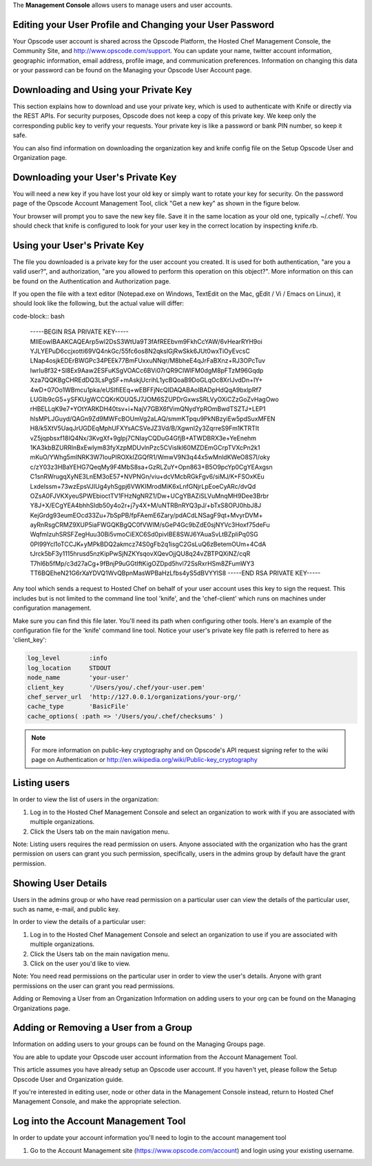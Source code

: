 .. The contents of this file are included in multiple topics.
.. This file should not be changed in a way that hinders its ability to appear in multiple documentation sets.

The **Management Console** allows users to manage users and user accounts.



Editing your User Profile and Changing your User Password
==========================================================
Your Opscode user account is shared across the Opscode Platform, the Hosted Chef Management Console, the Community Site, and http://www.opscode.com/support. You can update your name, twitter account information, geographic information, email address, profile image, and communication preferences. Information on changing this data or your password can be found on the Managing your Opscode User Account page.

Downloading and Using your Private Key
=====================================================
This section explains how to download and use your private key, which is used to authenticate with Knife or directly via the REST APIs. For security purposes, Opscode does not keep a copy of this private key. We keep only the corresponding public key to verify your requests. Your private key is like a password or bank PIN number, so keep it safe.

You can also find information on downloading the organization key and knife config file on the Setup Opscode User and Organization page.

Downloading your User's Private Key
=====================================================
You will need a new key if you have lost your old key or simply want to rotate your key for security. On the password page of the Opscode Account Management Tool, click "Get a new key" as shown in the figure below.

Your browser will prompt you to save the new key file. Save it in the same location as your old one, typically ~/.chef/. You should check that knife is configured to look for your user key in the correct location by inspecting knife.rb.

Using your User's Private Key
=====================================================
The file you downloaded is a private key for the user account you created. It is used for both authentication, "are you a valid user?", and authorization, "are you allowed to perform this operation on this object?". More information on this can be found on the Authentication and Authorization page.

If you open the file with a text editor (Notepad.exe on Windows, TextEdit on the Mac, gEdit / Vi / Emacs on Linux), it should look like the following, but the actual value will differ:

code-block:: bash

   -----BEGIN RSA PRIVATE KEY-----
   MIIEowIBAAKCAQEArp5wl2DsS3WtUa9T3fAfREEbvm9FkhCcYAW/6vHearRYH9oi
   YJLYEPuD6ccjxotti69VQ4nkGc/55fc6os8N2qkslGjRwSkk6JUt0wxTiOyEvcsC
   LNap4osjkEDErBWGPc34PEEk77BmFUxxuNNqr/M8bheE4qJrFaBXnz+RJ3OPcTuv
   lwrIu8f32+Sl8Ex9Aaw2ESFuKSgVOACc6BVi07rQR9CIWlFM0dgM8pFTzM96Gqdp
   Xza7QQKBgCHREdDQ3LsPgSF+mAskjUcrihL1ycBQoaB9DoGLqOc8XrIJvdDn+IY+
   4wD+07Oo1WBmcu1pka/eUSIfiEEq+wEBFFjNcQIDAQABAoIBADpHdQqA9bxlpRf7
   LUGIb9cG5+ySFKUgWCCQKrKOUQ5J7JOM6SZUPDrGxwsSRLVyOXiCZzGoZvHagOwo
   rHBELLqK9e7+YOtYARKDH40tsv+i+NajV7GBX6fVimQNydYpROmBwdTSZTJ+LEP1
   hIsMPLJGuyd/QAGn9Zd9MWFcBOUmVg2aLAQ/smmKTpqu9PkNBzyiEw5pdSuxMFEN
   H8/k5XtV5UaqJrUGDEqMphUFXYsACSVeJZ3Vd/B/XgwnI2y3ZqrreS9Fm1KTRTIt
   vZ5jqpbsxf18IQ4Nx/3KvgXf+9glpj7CNIayCQDuG4GfjB+ATWDBRX3e+YeEnehm
   1KA3kbBZURRlnBxEwIym83fyXzpMDUvlnPzc5CVisIkl60MZDEmGCrpTVXcPn2k1
   mKuO/YWhg5mINRK3W7IouPIROXklZGQfR1/WmwV9N3q44x5wMnldKWeO8S7I/oky
   c/zY03z3HBaYEHG7QeqMy9F4MbS8sa+GzRLZuY+Opn863+B5O9pcYp0CgYEAxgsn
   C1snRWrugqXyNE3LnEM3oE57+NVPNGn/viu+dcVMcbRGkFgv6/siMJ/K+FSOxKEu
   LxdeIssm+73wzEpsVJIUg4yhSgpj6VWKIMrodMiK6xLnfGNjrLpEoeCyARc/dvQd
   OZsA0FJVKXyeuSPWEbioctTV1FHzNgNRZ1/Dw+UCgYBAZiSLVuMnqMH9Dee3Brbr
   Y8J+X/ECgYEA4bhhSIdb50y4o2r+j7y4X+M/uNTRBnRYQ3pJ/+bTxS8OPJ0hbJ8J
   KejGrdg93eumEOcd33Zu+7bSpPB/fpFAemE6Zary/pdACdLNSagF9qt+MvyrDVM+
   ayRnRsgCRMZ9XUP5iaFWGQKBgQC0fVWIM/sGeP4Gc9bZdE0sjNYVc3Hoxf75deFu
   WqfmIzuhSRSFZegHuu30Bi5vmoCiEXC6Sd0pivIBE8SWJ6YAuaSvLtBZpIiPq0SG
   0Pl99Ycl1oTCCJK+yMPkBDQ2akmcz74S0gFb2q1isgC2GsLuQ6zBetemOUm+4CdA
   tJrck5bF3y1115hrusd5nzKipPwSjNZKYsqovXQevOjjQU8q24vZBTPQXiNZ/cqR
   T7hl6b5fMp/c3d27aCg+9fBnjP9uGGtIftKigOZDpd5hvl72SsRxrHSm8ZFumWY3
   TT6BQEheN21G6rXaYDVQ1WvQBpnMasWPBaHzLfbs4yS5dBVYYlS8 
   -----END RSA PRIVATE KEY-----

Any tool which sends a request to Hosted Chef on behalf of your user account uses this key to sign the request. This includes but is not limited to the command line tool 'knife', and the 'chef-client' which runs on machines under configuration management.

Make sure you can find this file later. You'll need its path when configuring other tools. Here's an example of the configuration file for the 'knife' command line tool. Notice your user's private key file path is referred to here as 'client_key':

.. code-block:: ruby

   log_level        :info
   log_location     STDOUT
   node_name        'your-user'
   client_key       '/Users/you/.chef/your-user.pem'
   chef_server_url  'http://127.0.0.1/organizations/your-org/' 
   cache_type       'BasicFile'
   cache_options( :path => '/Users/you/.chef/checksums' )

.. note:: For more information on public-key cryptography and on Opscode's API request signing refer to the wiki page on Authentication or http://en.wikipedia.org/wiki/Public-key_cryptography

Listing users
=====================================================
In order to view the list of users in the organization:

1. Log in to the Hosted Chef Management Console and select an organization to work with if you are associated with multiple organizations.

2. Click the Users tab on the main navigation menu.



Note: Listing users requires the read permission on users. Anyone associated with the organization who has the grant permission on users can grant you such permission, specifically, users in the admins group by default have the grant permission.

Showing User Details
=====================================================
Users in the admins group or who have read permission on a particular user can view the details of the particular user, such as name, e-mail, and public key.

In order to view the details of a particular user:

1. Log in to the Hosted Chef Management Console and select an organization to use if you are associated with multiple organizations.

2. Click the Users tab on the main navigation menu.

3. Click on the user you'd like to view.

Note: You need read permissions on the particular user in order to view the user's details. Anyone with grant permissions on the user can grant you read permissions.

Adding or Removing a User from an Organization
Information on adding users to your org can be found on the Managing Organizations page.

Adding or Removing a User from a Group
=====================================================
Information on adding users to your groups can be found on the Managing Groups page.








You are able to update your Opscode user account information from the Account Management Tool.

This article assumes you have already setup an Opscode user account. If you haven't yet, please follow the Setup Opscode User and Organization guide.

If you're interested in editing user, node or other data in the Management Console instead, return to Hosted Chef Management Console, and make the appropriate selection.

Log into the Account Management Tool
=====================================================
In order to update your account information you'll need to login to the account management tool

1. Go to the Account Management site (https://www.opscode.com/account) and login using your existing username.

